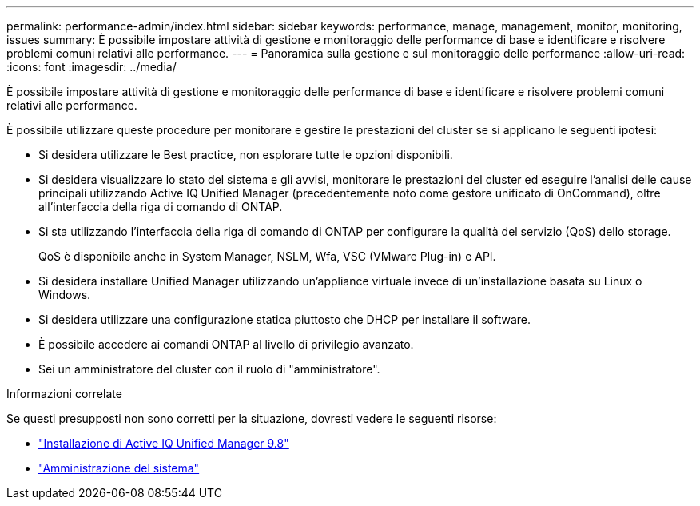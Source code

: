 ---
permalink: performance-admin/index.html 
sidebar: sidebar 
keywords: performance, manage, management, monitor, monitoring, issues 
summary: È possibile impostare attività di gestione e monitoraggio delle performance di base e identificare e risolvere problemi comuni relativi alle performance. 
---
= Panoramica sulla gestione e sul monitoraggio delle performance
:allow-uri-read: 
:icons: font
:imagesdir: ../media/


[role="lead"]
È possibile impostare attività di gestione e monitoraggio delle performance di base e identificare e risolvere problemi comuni relativi alle performance.

È possibile utilizzare queste procedure per monitorare e gestire le prestazioni del cluster se si applicano le seguenti ipotesi:

* Si desidera utilizzare le Best practice, non esplorare tutte le opzioni disponibili.
* Si desidera visualizzare lo stato del sistema e gli avvisi, monitorare le prestazioni del cluster ed eseguire l'analisi delle cause principali utilizzando Active IQ Unified Manager (precedentemente noto come gestore unificato di OnCommand), oltre all'interfaccia della riga di comando di ONTAP.
* Si sta utilizzando l'interfaccia della riga di comando di ONTAP per configurare la qualità del servizio (QoS) dello storage.
+
QoS è disponibile anche in System Manager, NSLM, Wfa, VSC (VMware Plug-in) e API.

* Si desidera installare Unified Manager utilizzando un'appliance virtuale invece di un'installazione basata su Linux o Windows.
* Si desidera utilizzare una configurazione statica piuttosto che DHCP per installare il software.
* È possibile accedere ai comandi ONTAP al livello di privilegio avanzato.
* Sei un amministratore del cluster con il ruolo di "amministratore".


.Informazioni correlate
Se questi presupposti non sono corretti per la situazione, dovresti vedere le seguenti risorse:

* http://docs.netapp.com/ocum-98/topic/com.netapp.doc.onc-um-isg/home.html["Installazione di Active IQ Unified Manager 9.8"]
* link:../system-admin/index.html["Amministrazione del sistema"]

